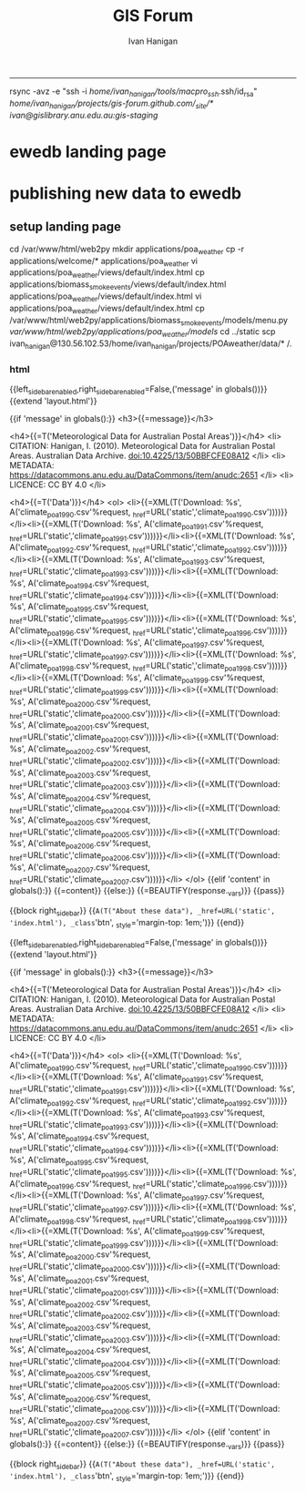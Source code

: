 #+TITLE:GIS Forum
#+AUTHOR: Ivan Hanigan
#+email: ivan.hanigan@anu.edu.au
#+LaTeX_CLASS: article
#+LaTeX_CLASS_OPTIONS: [a4paper]
#+LATEX: \tableofcontents
-----
rsync -avz -e "ssh -i /home/ivan_hanigan/tools/macpro_ssh/.ssh/id_rsa" /home/ivan_hanigan/projects/gis-forum.github.com/_site/*  ivan@gislibrary.anu.edu.au:gis-staging/

* COMMENT layout
** COMMENT default
#+name:aboutus
#+begin_src html :tangle _layouts/default.html :exports none :eval no
  <!doctype html>
  <html>
    <head>
      <meta charset="utf-8">
      <meta http-equiv="X-UA-Compatible" content="chrome=1">
      <title>GIS Forum - {{ page.title }}</title>
  
      <link rel="stylesheet" href="stylesheets/styles.css">
      <link rel="stylesheet" href="stylesheets/pygment_trac.css">
      <meta name="viewport" content="width=device-width, initial-scale=1, user-scalable=no">
      <!--[if lt IE 9]>
      <script src="//html5shiv.googlecode.com/svn/trunk/html5.js"></script>
      <![endif]-->
    </head>
    <body>
      <div class="wrapper">
        <header>
          <!--<h1>GIS Forum</h1>-->
          <strong id="blog-title">
            <a href="http://gis-forum.github.com" rel="home"><h1>GIS Forum</h1></a>
          </strong>
          <!--<p>GIS Forum</p>-->
  
                <!-- <p>Links:</p> -->
                <a class="home" href="http://gis-forum.github.com">Home →</a>  
                <p></p>
                <a class="Contact the project" href="mailto:gis_forum@alliance.anu.edu.au">Contact the forum →</a>  
                <!--<p></p>-->
                <!--<a class="Font of all wisdom" href="www.google.com">Font of all wisdom →</a>-->  
                <p></p>
                <a class="About" href="/aboutus.html">About →</a>
                <!--<a class="About" href="/aboutus.html">About →</a>-->  
                <p></p>
                <p><a class="gislibrary" href="/gislibrary-info.html">ANU GIS Library →</a></p> 
                <p></p>
                <p><a class="ewedb" href="/ewedb-info.html">Extreme Weather Database →</a></p> 
  
  
  
        </header>
        <section>
          <h3>{{ page.title }}</h3>
  
  <!--<p>This was generated by Github's automatic webpage generator.</p>-->
  
  <p>
            {{ content }}
  </p>
      </section>

        <footer>
          <p>Supported by <a href="https://datacommons.anu.edu.au/DataCommons/">ANU Data Commons</a></p>
          <p>and by <a href="http://nceph.anu.edu.au/">NCEPH</a></p>
          <p><small>Hosted on GitHub Pages &mdash; Theme by <a href="https://github.com/orderedlist">orderedlist</a></small></p>
          <!--<p><small><a href="/indexlocal.html">Ivan's temporary local version for debugging</a></small></p>-->
  
        </footer>
      </div>
  
  
  
      <script src="javascripts/scale.fix.js"></script>    
    </body>
  </html>
  
#+end_src

*** COMMENT snip-code
#+name:snip
#+begin_src R :session *shell* :tangle no :exports none :eval no
#### name:snip ####



  <div id="disqus_thread"></div>
    <script type="text/javascript" src="http://disentanglethings.disqus.com/embed.js"> </script>
    <noscript>Please enable JavaScript to <a href="http://disentanglethings.disqus.com/?url=ref">view the discussion thread.</a></noscript>
        </section>
#+end_src
** Index
*** COMMENT Index-head
#+name:index
#+begin_src R :tangle no :exports none :eval no :padline no
----
name: gis-forum
layout: default
title: GIS Forum
----

#+end_src
*** Abstract
#+name:Index-prose
#+begin_src R :tangle no :exports reports :eval no
We are a group of GIS users who have come together as a community of practice.  Please feel free to email the forum at <a class="Contact the project" href="mailto:gis_forum@alliance.anu.edu.au">the group email list</a>. All GIS questions or comments are welcomed.
We focus on the following 5 themes:
1. Data Aquisition
2. Data Management
3. Data Analysis
4. Training
5. Communication

The forum meets TUESDAYS at 1-2pm at the Australian National University in Canberra, usually in room F2 of the old Forestry Building (48) - or at the little pickle cafe.
#+end_src
*** snip-code
 one of the locations shown below (see [here for map metadata](/map-metadata.html)). 

<iframe style="border: none;" height="400" width="600" src="http://115.146.93.225:8181/geoexplorer/viewer/#maps/2"></iframe>

-The forum meets TUESDAYS at 1-2pm at the Australian National University in Canberra, usually in [room F2 of the old Forestry Building (48)](https://maps.google.com.au/maps/ms?msid=206677293162317563347.0004842ac865835d293a2&msa=0)
-
-### ANU GIS Library holds the following public datasets:
-
-- IBRA 6.1 
-
-<iframe style="border: none;" height="400" width="600" src="http://brawn.anu.edu.au:8081/geoexplorer/viewer/#maps/3"></iframe>
-
-
-- LIDAR data for tumbarumba is available on our ANU GIS server [http://www.tern-supersites.net.au/knb/metacat/lloyd.374/html](http://www.tern-supersites.net.au/knb/metacat/lloyd.374/html)
-
-<iframe style="border: none;" height="400" width="600" src="http://brawn.anu.edu.au:8081/geoexplorer/viewer/#maps/1"></iframe>
-
-
-### TODO fix these locations
-
- - GIS Forum meets at one of the locations shown below (see [here for map metadata](/map-metadata.html)). 


*** map metadata
#+name:index
#+begin_src markdown :tangle map-metadata.md :exports none :eval no :padline no
--- 
name: map-metadata
layout: default
title: map-metadata
---



The map shows the GIS forum's favourite meeting places as green crosses (geocoded using the GoogleMaps API), overlaying the suburb of Acton (from the 1981 census just for kicks), displayed over a google base layer.  The polygon of Acton is actually termed "Census Local Government Areas" (LGA) even though the ACT doesn't have LGAs.  To reflect this it is labelled as SLG in the original filename (but interestingly as LGA in the attribute table).

The ABS boundaries are licenced under Creative Commons and come from  1261.0.30.001 - Historic Australian Standard Geographical Classification (ASGC) Digital Boundary Files, Volume 1, Australia, 2000 [See this link](http://www.abs.gov.au/AUSSTATS/abs@.nsf/productsbyCatalogue/CD489C9B47C033D1CA2570AF0044A337?OpenDocument).


<iframe style="border: none;" height="400" width="600" src="http://115.146.93.225:8181/geoexplorer/viewer/#maps/2"></iframe>

#+end_src

# [http://quicklink.anu.edu.au/m2eq](http://quicklink.anu.edu.au/m2eq).
*** COMMENT Index-code
#+name:asdf
#+begin_src R :session *R* :tangle no :exports none :eval no
  #### Chunk ####
      x <- rnorm(100,1,2)
      png("images/hist_x.png")
      hist(x)
      dev.off()
  
#+end_src

*** COMMENT Index-graph-code
#+name:Index-graph
#+begin_src markdown :tangle no :exports none :eval no
<!--![plot](/images/hist_x.png)-->
![plot](/images/hist_x.png)
#+end_src
*** Index-refs-code
#+name:Index-refs
#+begin_src markdown :tangle no :exports reports :eval no
[1]: http://www.anu.edu.au/ "Nectar"
#+end_src


** COMMENT About
*** COMMENT aboutus-code
#+name:aboutus
#+begin_src markdown :tangle no :exports none :eval no :padline no
  --- 
  name: about-us
  layout: default
  title: About us
  ---
  
  The members of the email list are below.
  
  If you are an ANU staff or student you can go to [http://alliance.anu.edu.au](http://alliance.anu.edu.au) and:
  - log on with your ANU Horus identity
  - and then go
  My Workspace > Membership > Joinable sites 
  - search for GIS forum and join (it is public).
   
  If you are not ANU you can email the list and request being added, and someone will do that for you. 
  
  List Last Updated 22 May 2013:
  - Ambrose Andrews (u4080622@anu.edu.au)
  - Andrew Hicks (andrew.hicks@anu.edu.au)
  - Dr Nasser  Bagheri (nasser.bagheri@anu.edu.ac)
  - Francis Markham (francis.markham@anu.edu.au)
  - Grzegorz Uszynski
  - Ian Szarka (ian.szarka@anu.edu.au)
  - Ivan Hanigan (ivan.hanigan@gmail.com)
  - Janet McDougall (janet.mcdougall@anu.edu.au)
  - Joseph Guillaume (joseph.guillaume@anu.edu.au)
  - Julia McQuoid (j.mcquoid@unsw.edu.au)
  - Kay Dancey (kay.dancey@anu.edu.au)
  - Luciana Porfirio
  - Megan McNellie (megan.mcnellie@anu.edu.au)
  - Mishka Talent (mishka.talent@anu.edu.au)
  - Nasreen Islam Khan (nasreen.khan@anu.edu.au)
  - Nerida Hunter (nerida.hunter@anu.edu.au)
  - Prithiviraj Booneeady 
  - Soumya Mazumdar
  - Steven McEachern (steven.mceachern@anu.edu.au)
  - Stuart Collins (stuart.collins@calvary-act.com.au)
  - Viennet Elvina (elvina.viennet@anu.edu.au)
  
  
#+end_src

*** COMMENT add locations to map-code
#+name:add locations to map
#+begin_src R :session *R* :tangle no :exports none :eval yes
  ################################################################
  # name:add locations to map
  require(gisviz)
  require(swishdbtools)
  pwd <- getPassword()
  ch  <- connect2postgres("130.56.60.77", "gislibrary", "postgres", pwd)
  
  dir()
  df <- read_file("gisforumlocns.xls")
  df
  df2 <- as.data.frame(matrix(nrow=0, ncol=3))
  for(loc in df[,1])
    {
      gloc  <- gGeoCode2(loc)
      df2  <- rbind(df2, gloc)    
    }
  locations  <- df2
  locations
  # found error
  locations[2,2] <- -35.27793
  locations[2,3] <- 149.11596
  ## Treat data frame as spatial points
  epsg <- make_EPSG()
  pts <- SpatialPointsDataFrame(cbind(locations$long,locations$lat),locations,
    proj4string=CRS(epsg$prj4[epsg$code %in% '4283']))
  # plus others if(file.exists("gisforumlocns.shp")) file.remove("gisforumlocns.shp")
  writeOGR(pts, "gisforumlocns.shp", "gisforumlocns", "ESRI Shapefile")
  
  load2postgres_shp(filename="gisforumlocns.shp", out_schema="public", out_table="gisforumlocations",
                    ipaddress="130.56.60.77", u="postgres", d="gislibrary", remove = F, eval = T)
  dbSendQuery(ch, "grant select on gisforumlocations to gislibrary")
#+end_src
*** COMMENT get-names-code
#+name:get-names
#+begin_src R :session *R* :tangle no :exports none :eval yes
    ################################################################
    # name:get-names
    require(swishdbtools)
    dir()
    names  <- read_file("gisforumnames.xlsx")
    head(names)
    nrow(names)
    names
  
  
  
   Agmen, Fiona                 
   Andrews, Ambrose             
   Bagheri, Nasser              
   Beaty, Matthew               
   Beh, Jie-Lian                
   ben.searle                   
   Booneeady, Prithiviraj       
   brad.lee                     
   bryonyretter                 
   Burgher, Isabela             
   Burns, Emma                  
   Butler, Ainslie              
   Butler, Danielle             
   cchartres2                   
   conan.liu                    
   Dallakoti, Babu              
   Dancey, Kay                  
   Davies, Ben                  
   Dear, Keith                  
   Doran, Bruce                 
   Ens, Emilie-Jane             
   Evans, Ben                   
   Evans, Megan                 
   frank.detering               
   Fu, Baihua                   
   Gray, Cathy                  
   Griffiths, Rachael           
   grzegorz                     
   Hanigan, Ivan                
   Hewett, Michael              
   Hicks, Andrew                
   Hugh, Sonia                  
   Hunter, Nerida               
   Iwanaga, Iwanaga             
   jin.cui                      
   Jones, Eriita                
   josephguillaume              
   julia.mcquoid                
   Kawaye, Floney               
   Khan, Nasreen                
   Konings, Paul                
   Kraus, Hans-Joerg            
   Kuramotto De Bednarik, Carola
   Lee, Peter                   
   Lei, Junran                  
   Lucas, Claire                
   MacFarlane, Kevin            
   Magnus, Muhammad             
   Manger, Peter                
   Markham, Francis             
   martin.young                 
   Mazumdar, Soumya             
   McDougall, Janet             
   McEachern, Steven            
   McFarlane, Rosemary          
   McNellie, Megan              
   McQuoid, Julia               
   Merrin, Linda                
   Moon, Brenda                 
   Nizette, Mark                
   Patrick, Marian              
   peter.taylor                 
   Porfirio, Luciana            
   Potter, Sandra               
   Powell, Susan                
   Rangkuti, Hasnani            
   robert.davy                  
   Roberts, Simon               
   Roberts, Steven              
   robyn.kinghamedwards         
   romcfarlane                  
   Sato, Chloe                  
   Singh Dillon, Wira           
   ssilcot                      
   Stein, Janet                 
   stuart.collins.mail          
   Szarka, Ian                  
   Talent, Mishka               
   Tennant, Philip              
   Thompson, Chris              
   Van Bommel, Linda            
   Viennet, Elvina              
   Xiang, Fan                   
  
#+end_src
** study groups
spdep@alliance.anu.edu.au
#+begin_src markdown :tangle study.md :exports none :eval no :padline no
---
name: study
layout: default
title: Study Groups
---

## SPDEP: Spatial Dependence and Statistical Modelling
The SPDEP group meets 2-3pm Thursdays at the School of Biology 46E (follow the sign Little Pickle café) [http://campusmap.anu.edu.au/displaymap.asp?grid=ef54](http://campusmap.anu.edu.au/displaymap.asp?grid=ef54)

To join in and recieve the reading material contact the <a class="Contact spdep group" href="mailto:spdep@alliance.anu.edu.au"> spdep group email</a> or join via the [http://alliance.anu.edu.au](http://alliance.anu.edu.au) website.

## Beginner level ArcGIS
The Beginner level ArcGIS group has stopped having regular meetings.  If you want to set up some more meetings for this group contact the 
<a class="Contact spdep group" href="mailto:gis_forum@alliance.anu.edu.au">GIS forum group email.</a> 
    
#+end_src
* ewedb landing page
*** COMMENT a-code
#+name:a
#+begin_src markdown  :tangle no :exports none :eval no
  

  <h2>Introduction </h2>
        <li> This is the landing page for the ANU GIS Library and Extreme Weather Events Database Server.</br>
          <li> The server is run by the ANU GIS Forum - a group of GIS users who have come together as a community of practice.</br>

        <p></p><h2>2 The ANU GIS Library</h2>
          <li> There is a PostGIS server for members to use.</br>
        <li> Public access is via our Geoserver at the link <a href="http://gislibrary-geo.anu.edu.au/dashboard" target="_blank">http://gislibrary-geo.anu.edu.au/dashboard</a></br>
          <p></p><h2>3 The Extreme Weather Events Database</h2>
        <li> The Extreme Weather Events database is a output of the National Centre for Epidemiology and Population Health SWISH project <a href="http://swish-climate-impact-assessment.github.io" target="_blank"> (http://swish-climate-impact-assessment.github.io/)</a></br>
          <li> This hosts the Online Database of Australian Biomass and Bushfire Smoke Events at the link <a href="https://gislibrary-extreme-weather.anu.edu.au/biomass_smoke_events" target="_blank">https://gislibrary-extreme-weather.anu.edu.au/biomass_smoke_events</a></br>
<p></p><p></p>
  
#+end_src
* publishing new data to ewedb
** setup landing page
cd /var/www/html/web2py
mkdir applications/poa_weather
cp -r applications/welcome/* applications/poa_weather
vi applications/poa_weather/views/default/index.html
cp applications/biomass_smoke_events/views/default/index.html applications/poa_weather/views/default/index.html
vi applications/poa_weather/views/default/index.html
cp /var/www/html/web2py/applications/biomass_smoke_events/models/menu.py /var/www/html/web2py/applications/poa_weather/models/
cd ../static
scp ivan_hanigan@130.56.102.53/home/ivan_hanigan/projects/POAweather/data/* /.
# open firewall breifly then close again

*** COMMENT ls-code
#+name:ls
#+begin_src R :session *R* :tangle ls.R :exports none :eval no
  #### name:ls ####
  for(yy in  1990:2007){
  #yy <- 1990
  lnk <- sprintf("climate_poa_%s.csv", yy)
  txt <- paste("<li>{{=XML(T('Download: %s',
                 A('%(application)s/static/",lnk,"'%request,
             _href=URL('static','",lnk,"'))))}}</li>",sep="")
  cat(txt)
  }
  for(yy in  1990:2007){
  #yy <- 1990
  lnk <- sprintf("climate_poa_%s.csv", yy)
  txt <- paste("scp ivan_hanigan@130.56.102.53/home/ivan_hanigan/projects/POAweather/data/",lnk,"\n",sep="")
  cat(txt)
  }
  
#+end_src
*** html
{{left_sidebar_enabled,right_sidebar_enabled=False,('message' in globals())}}
{{extend 'layout.html'}}

  {{if 'message' in globals():}}
    <h3>{{=message}}</h3>

    <h4>{{=T('Meteorological Data for Australian Postal Areas')}}</h4>
<li> CITATION: Hanigan, I. (2010). Meteorological Data for Australian Postal Areas. Australian Data Archive. doi:10.4225/13/50BBFCFE08A12 </li>
<li> METADATA: https://datacommons.anu.edu.au/DataCommons/item/anudc:2651 </li>
<li> LICENCE: CC BY 4.0 </li>

    <h4>{{=T('Data')}}</h4>
    <ol>
           <li>{{=XML(T('Download: %s',
               A('climate_poa_1990.csv'%request,
           _href=URL('static','climate_poa_1990.csv'))))}}</li><li>{{=XML(T('Download: %s',
               A('climate_poa_1991.csv'%request,
           _href=URL('static','climate_poa_1991.csv'))))}}</li><li>{{=XML(T('Download: %s',
               A('climate_poa_1992.csv'%request,
           _href=URL('static','climate_poa_1992.csv'))))}}</li><li>{{=XML(T('Download: %s',
               A('climate_poa_1993.csv'%request,
           _href=URL('static','climate_poa_1993.csv'))))}}</li><li>{{=XML(T('Download: %s',
               A('climate_poa_1994.csv'%request,
           _href=URL('static','climate_poa_1994.csv'))))}}</li><li>{{=XML(T('Download: %s',
               A('climate_poa_1995.csv'%request,
           _href=URL('static','climate_poa_1995.csv'))))}}</li><li>{{=XML(T('Download: %s',
               A('climate_poa_1996.csv'%request,
           _href=URL('static','climate_poa_1996.csv'))))}}</li><li>{{=XML(T('Download: %s',
               A('climate_poa_1997.csv'%request,
           _href=URL('static','climate_poa_1997.csv'))))}}</li><li>{{=XML(T('Download: %s',
               A('climate_poa_1998.csv'%request,
           _href=URL('static','climate_poa_1998.csv'))))}}</li><li>{{=XML(T('Download: %s',
               A('climate_poa_1999.csv'%request,
           _href=URL('static','climate_poa_1999.csv'))))}}</li><li>{{=XML(T('Download: %s',
               A('climate_poa_2000.csv'%request,
           _href=URL('static','climate_poa_2000.csv'))))}}</li><li>{{=XML(T('Download: %s',
               A('climate_poa_2001.csv'%request,
           _href=URL('static','climate_poa_2001.csv'))))}}</li><li>{{=XML(T('Download: %s',
               A('climate_poa_2002.csv'%request,
           _href=URL('static','climate_poa_2002.csv'))))}}</li><li>{{=XML(T('Download: %s',
               A('climate_poa_2003.csv'%request,
           _href=URL('static','climate_poa_2003.csv'))))}}</li><li>{{=XML(T('Download: %s',
               A('climate_poa_2004.csv'%request,
           _href=URL('static','climate_poa_2004.csv'))))}}</li><li>{{=XML(T('Download: %s',
               A('climate_poa_2005.csv'%request,
           _href=URL('static','climate_poa_2005.csv'))))}}</li><li>{{=XML(T('Download: %s',
               A('climate_poa_2006.csv'%request,
           _href=URL('static','climate_poa_2006.csv'))))}}</li><li>{{=XML(T('Download: %s',
               A('climate_poa_2007.csv'%request,
           _href=URL('static','climate_poa_2007.csv'))))}}</li> 
</ol>
    {{elif 'content' in globals():}}
{{=content}}
    {{else:}}
{{=BEAUTIFY(response._vars)}}
    {{pass}}

    {{block right_sidebar}}
{{=A(T("About these data"), _href=URL('static', 'index.html'), _class='btn',
         _style='margin-top: 1em;')}}
{{end}}

{{left_sidebar_enabled,right_sidebar_enabled=False,('message' in globals())}}
{{extend 'layout.html'}}

  {{if 'message' in globals():}}
    <h3>{{=message}}</h3>

    <h4>{{=T('Meteorological Data for Australian Postal Areas')}}</h4>
<li> CITATION: Hanigan, I. (2010). Meteorological Data for Australian Postal Areas. Australian Data Archive. doi:10.4225/13/50BBFCFE08A12 </li>
<li> METADATA: https://datacommons.anu.edu.au/DataCommons/item/anudc:2651 </li>
<li> LICENCE: CC BY 4.0 </li>

    <h4>{{=T('Data')}}</h4>
    <ol>
           <li>{{=XML(T('Download: %s',
               A('climate_poa_1990.csv'%request,
           _href=URL('static','climate_poa_1990.csv'))))}}</li><li>{{=XML(T('Download: %s',
               A('climate_poa_1991.csv'%request,
           _href=URL('static','climate_poa_1991.csv'))))}}</li><li>{{=XML(T('Download: %s',
               A('climate_poa_1992.csv'%request,
           _href=URL('static','climate_poa_1992.csv'))))}}</li><li>{{=XML(T('Download: %s',
               A('climate_poa_1993.csv'%request,
           _href=URL('static','climate_poa_1993.csv'))))}}</li><li>{{=XML(T('Download: %s',
               A('climate_poa_1994.csv'%request,
           _href=URL('static','climate_poa_1994.csv'))))}}</li><li>{{=XML(T('Download: %s',
               A('climate_poa_1995.csv'%request,
           _href=URL('static','climate_poa_1995.csv'))))}}</li><li>{{=XML(T('Download: %s',
               A('climate_poa_1996.csv'%request,
           _href=URL('static','climate_poa_1996.csv'))))}}</li><li>{{=XML(T('Download: %s',
               A('climate_poa_1997.csv'%request,
           _href=URL('static','climate_poa_1997.csv'))))}}</li><li>{{=XML(T('Download: %s',
               A('climate_poa_1998.csv'%request,
           _href=URL('static','climate_poa_1998.csv'))))}}</li><li>{{=XML(T('Download: %s',
               A('climate_poa_1999.csv'%request,
           _href=URL('static','climate_poa_1999.csv'))))}}</li><li>{{=XML(T('Download: %s',
               A('climate_poa_2000.csv'%request,
           _href=URL('static','climate_poa_2000.csv'))))}}</li><li>{{=XML(T('Download: %s',
               A('climate_poa_2001.csv'%request,
           _href=URL('static','climate_poa_2001.csv'))))}}</li><li>{{=XML(T('Download: %s',
               A('climate_poa_2002.csv'%request,
           _href=URL('static','climate_poa_2002.csv'))))}}</li><li>{{=XML(T('Download: %s',
               A('climate_poa_2003.csv'%request,
           _href=URL('static','climate_poa_2003.csv'))))}}</li><li>{{=XML(T('Download: %s',
               A('climate_poa_2004.csv'%request,
           _href=URL('static','climate_poa_2004.csv'))))}}</li><li>{{=XML(T('Download: %s',
               A('climate_poa_2005.csv'%request,
           _href=URL('static','climate_poa_2005.csv'))))}}</li><li>{{=XML(T('Download: %s',
               A('climate_poa_2006.csv'%request,
           _href=URL('static','climate_poa_2006.csv'))))}}</li><li>{{=XML(T('Download: %s',
               A('climate_poa_2007.csv'%request,
           _href=URL('static','climate_poa_2007.csv'))))}}</li> 
</ol>
    {{elif 'content' in globals():}}
{{=content}}
    {{else:}}
{{=BEAUTIFY(response._vars)}}
    {{pass}}

    {{block right_sidebar}}
{{=A(T("About these data"), _href=URL('static', 'index.html'), _class='btn',
         _style='margin-top: 1em;')}}
{{end}}
